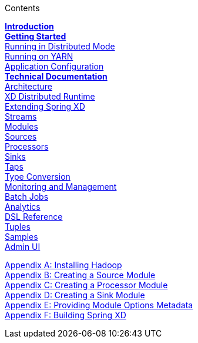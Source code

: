 // This should mirror the FullGuide.adoc file (used for docbook generation)
.Contents
// The space with a plus symbol is asciidoc for a hard line break
****
*link:Introduction[Introduction]* +
link:Getting-Started[*Getting Started*] +
link:Running-Distributed-Mode[Running in Distributed Mode] + 
link:Running-on-YARN[Running on YARN] +
link:Application-Configuration[Application Configuration] + 
*link:Technical-Documentation[Technical Documentation]* +
link:Architecture[Architecture] +
link:XD-Distributed-Runtime[XD Distributed Runtime] +
link:Extending-XD[Extending Spring XD] +
link:Streams[Streams] +
link:Modules[Modules] +
link:Sources[Sources] +
link:Processors[Processors] +
link:Sinks[Sinks] +
link:Taps[Taps] +
link:Type-Conversion[Type Conversion] +
link:Monitoring-and-Management[Monitoring and Management] +
link:Batch-Jobs[Batch Jobs] +
link:Analytics[Analytics] +
link:DSL-Reference[DSL Reference] +
link:Tuples[Tuples] +
link:Samples[Samples] +
link:AdminUI[Admin UI] +
--
link:Hadoop-Installation[Appendix A: Installing Hadoop] +
link:Creating-a-Source-Module[Appendix B: Creating a Source Module] +
link:Creating-a-Processor-Module[Appendix C: Creating a Processor Module] +
link:Creating-a-Sink-Module[Appendix D: Creating a Sink Module] +
link:ModuleOptionsMetadata[Appendix E: Providing Module Options Metadata] +
link:Building-Spring-XD[Appendix F: Building Spring XD]
****
